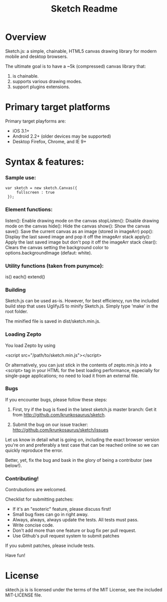 #+TITLE: Sketch Readme
#+Options: num:nil
#+STARTUP: odd
#+Style: <style> h1,h2,h3 {font-family: arial, helvetica, sans-serif} </style>

* Overview
  Sketch.js: a simple, chainable, HTML5 canvas drawing library for modern mobile
  and desktop browsers.

  The ultimate goal is to have a ~5k (compressed) canvas library that:
  1. is chainable.
  2. supports various drawing modes.
  3. support plugins extensions.

* Primary target platforms
  Primary target playforms are:
  - iOS 3.1+
  - Android 2.2+ (older devices may be supported)
  - Desktop Firefox, Chrome, and IE 9+

* Syntax & features:

*** Sample use:

  	: var sketch = new sketch.Canvas({
    :      fullscreen : true
    :  });

*** Element functions:

  listen(): Enable drawing mode on the canvas
  stopListen(): Disable drawing mode on the canvas
  hide(): Hide the canvas
  show(): Show the canvas
  save(): Save the current canvas as an image (stored in imageArr)
  pop(): Display the last saved image and pop it off the imageArr stack
  apply(): Apply the last saved image but don't pop it off the imageArr stack
  clear(): Clears the canvas setting the background color to options.backgroundImage (defaut: white).

*** Utility functions (taken from punymce):

  is()
  each()
  extend()

*** Building

  Sketch.js can be used as-is. However, for best efficiency, run the included build step that uses UglifyJS to minify Sketch.js. Simply type 'make' in the root folder.

  The minified file is saved in dist/sketch.min.js.

*** Loading Zepto

  You load Zepto by using

  <script src="/path/to/sketch.min.js"></script>

Or alternatively, you can just stick in the contents of zepto.min.js into a <script> tag
in your HTML for the best loading performance, especially for single-page applications;
no need to load it from an external file.

*** Bugs

If you encounter bugs, please follow these steps:

1. First, try if the bug is fixed in the latest sketch.js master branch:
   Get it from http://github.com/krunkosaurus/sketch.

2. Submit the bug on our issue tracker:
   http://github.com/krunkosaurus/sketch/issues

Let us know in detail what is going on, including the exact browser version you're on
and preferably a test case that can be reached online so we can quickly reproduce the
error.

Better, yet, fix the bug and bask in the glory of being a contributor (see below!).

*** Contributing!

Contrubutions are welcomed.

Checklist for submitting patches:

  - If it's an "esoteric" feature, please discuss first!
  - Small bug fixes can go in right away.
  - Always, always, always update the tests. All tests must pass.
  - Write concise code.
  - Don't add more than one feature or bug fix per pull request.
  - Use Github's pull request system to submit patches

If you submit patches, please include tests.

Have fun!

* License

sktech.js is is licensed under the terms of the MIT License, see the included MIT-LICENSE file.
